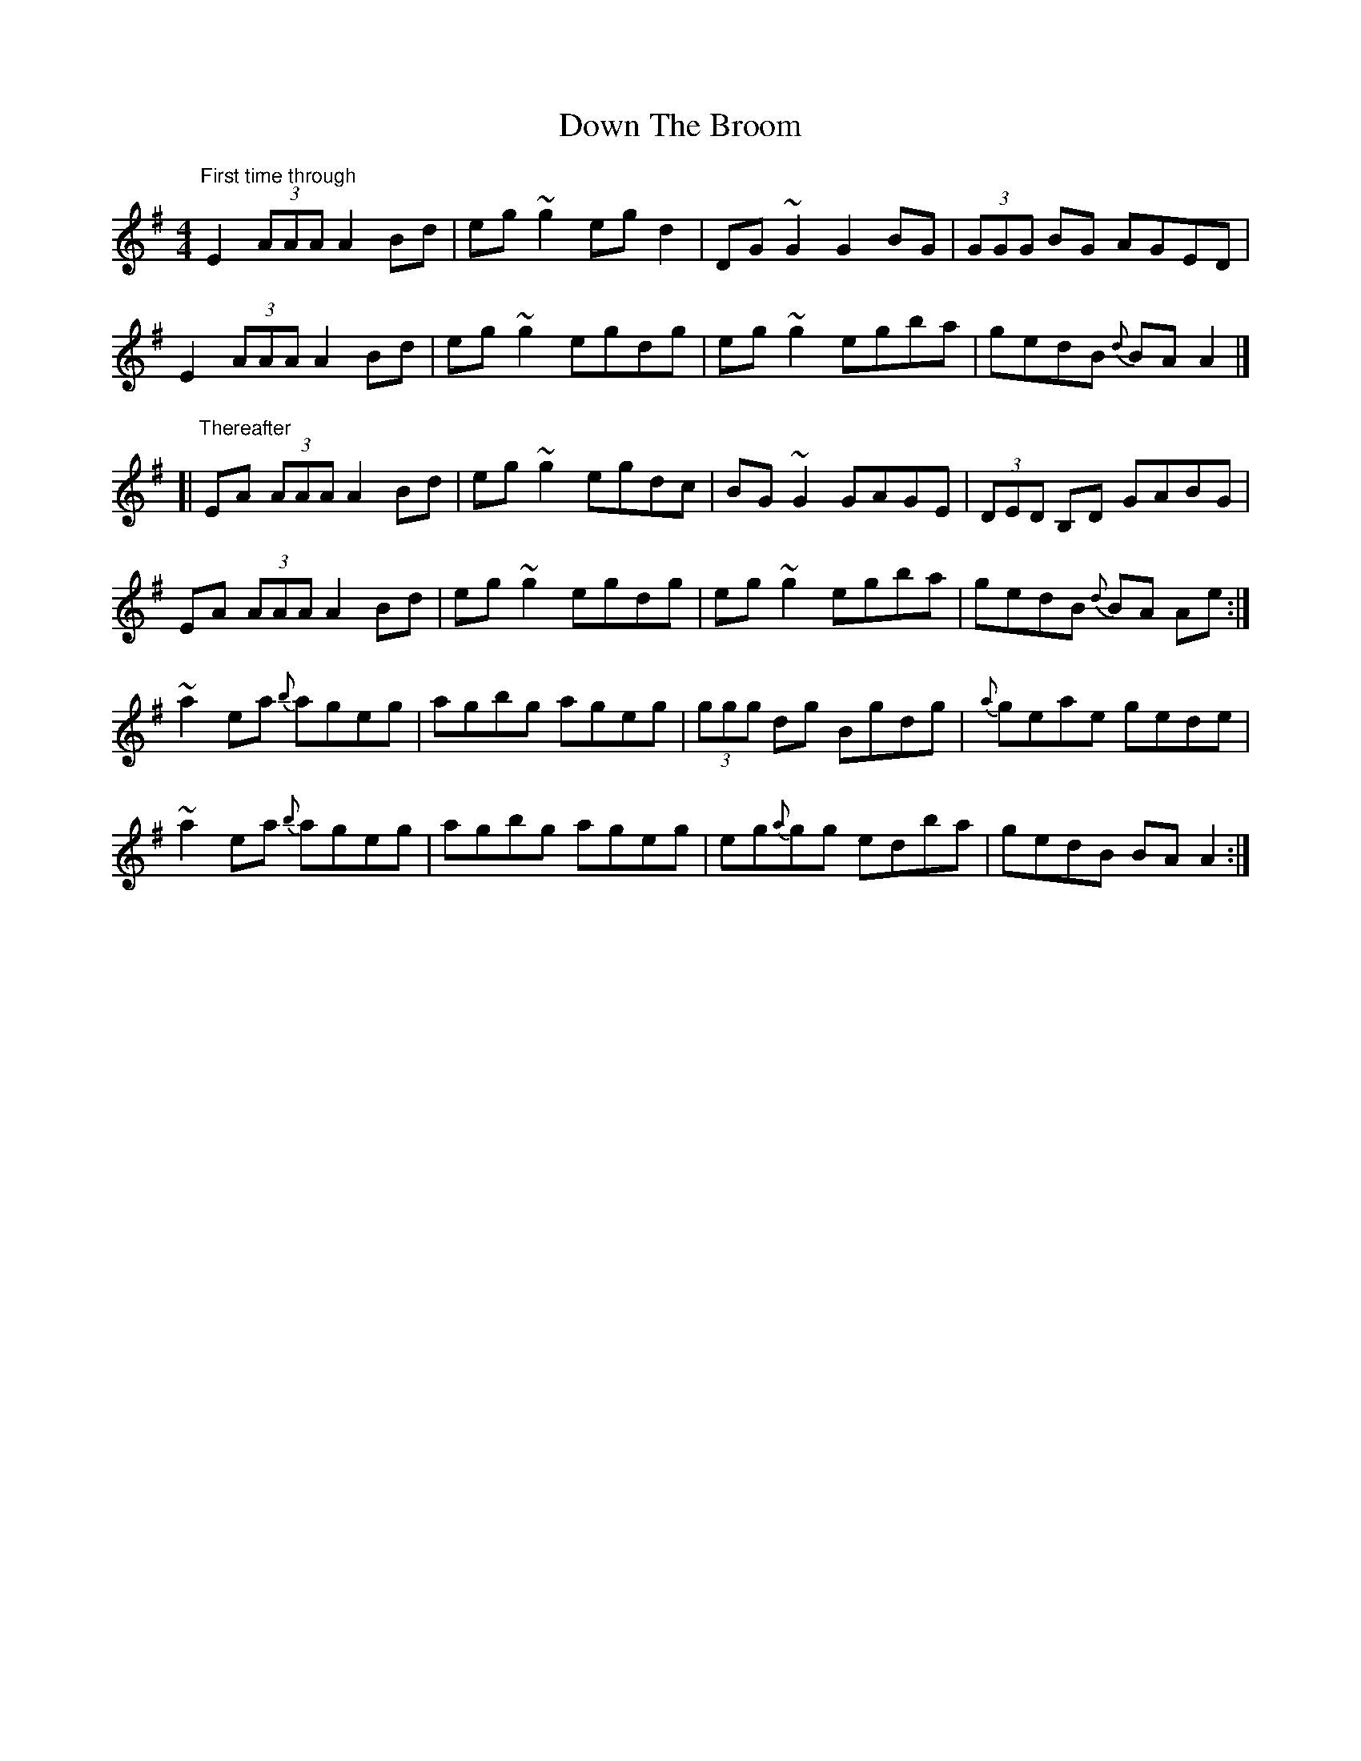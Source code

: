 X: 11
T: Down The Broom
Z: joe fidkid
S: https://thesession.org/tunes/514#setting27140
R: reel
M: 4/4
L: 1/8
K: Ador
"First time through" E2 (3AAA A2 Bd | eg ~g2 eg d2 | DG ~G2 G2 BG | (3GGG BG AGED |
E2 (3AAA A2 Bd | eg ~g2 egdg | eg ~g2 egba | gedB {d}BA A2 |]
[| "Thereafter" EA (3AAA A2 Bd | eg ~g2 egdc | BG ~G2 GAGE | (3DED B,D GABG |
EA (3AAA A2 Bd | eg ~g2 egdg | eg ~g2 egba | gedB {d}BA Ae :|
~a2 ea {b}ageg | agbg ageg | (3ggg dg Bgdg | {a}geae gede |
~a2 ea {b}ageg | agbg ageg | eg{a}gg edba | gedB BA A2 :|
